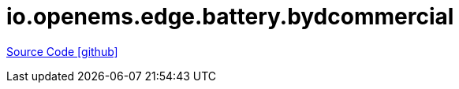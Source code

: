 = io.openems.edge.battery.bydcommercial

https://github.com/OpenEMS/openems/tree/develop/io.openems.edge.battery.bydcommercial[Source Code icon:github[]]